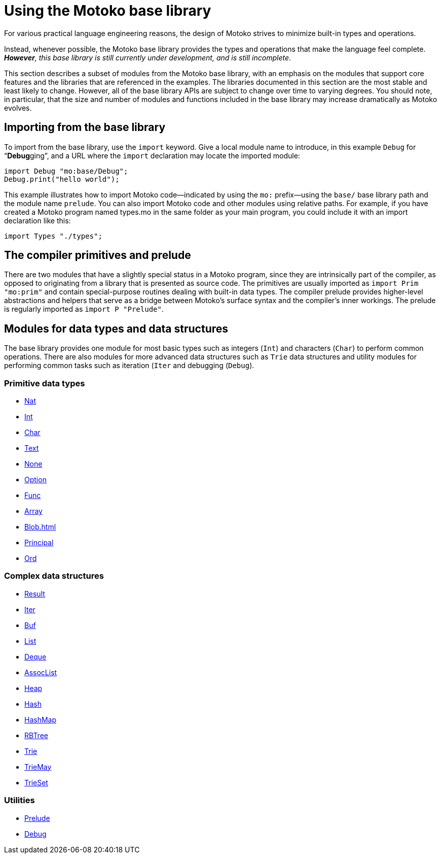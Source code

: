 = Using the {proglang} base library
:proglang: Motoko
:company-id: DFINITY

For various practical language engineering reasons, the design of {proglang} strives to minimize built-in types and operations.

Instead, whenever possible, the {proglang} base library provides the types and operations that make the language feel complete.
__**However**, this base library is still currently under development, and is still incomplete__.

This section describes a subset of modules from the {proglang} base library, with an emphasis on the modules that support core features and the libraries that are referenced in the examples.
The libraries documented in this section are the most stable and least likely to change.
However, all of the base library APIs are subject to change over time to varying degrees.
You should note, in particular, that the size and number of modules and functions included in the base library may increase dramatically as {proglang} evolves.

== Importing from the base library

To import from the base library, use the `import` keyword.
Give a local module name to introduce, in this example `Debug` for
"`**Debug**ging`", and a URL where the `import` declaration may locate
the imported module:

....
import Debug "mo:base/Debug";
Debug.print("hello world");
....

This example illustrates how to import {proglang} code—indicated by using the `mo:` prefix—using the `base/` base library path and the module name `prelude`.
You can also import {proglang} code and other modules using relative paths.
For example, if you have created a {proglang} program named types.mo in the same folder as your main program, you could include it with an import declaration like this:

....
import Types "./types";
....

[[compiler-prelude]]

== The compiler primitives and prelude

There are two modules that have a slightly special status in a {proglang} program, since they are intrinsically part of the compiler, as opposed to originating from a library that is  presented as source code. The primitives are usually imported as `import Prim "mo:prim"` and contain special-purpose routines dealing with built-in data types. The compiler prelude provides higher-level abstractions and helpers that serve as a bridge between {proglang}’s surface syntax and the compiler’s inner workings. The prelude is regularly imported as `import P "Prelude"`.

== Modules for data types and data structures

The base library provides one module for most basic types such as integers (`Int`) and characters (`Char`) to perform common operations. There are also modules for more advanced data structures such as `Trie` data structures and utility modules for performing common tasks such as iteration (`Iter` and debugging (`Debug`).

=== Primitive data types

- link:Nat{outfilesuffix}[Nat]
- link:Int{outfilesuffix}[Int]
- link:Char{outfilesuffix}[Char]
- link:Text{outfilesuffix}[Text]
- link:None{outfilesuffix}[None]
- link:Option{outfilesuffix}[Option]
- link:Func{outfilesuffix}[Func]
- link:Array{outfilesuffix}[Array]
- link:Blob{outfilesuffix}[Blob=+1]
- link:Principal{outfilesuffix}[Principal]
- link:Ord{outfilesuffix}[Ord]

=== Complex data structures

- link:Result{outfilesuffix}[Result]
- link:Iter{outfilesuffix}[Iter]
- link:Buf{outfilesuffix}[Buf]
- link:List{outfilesuffix}[List]
- link:Deque{outfilesuffix}[Deque]
- link:AssocList{outfilesuffix}[AssocList]
- link:Heap{outfilesuffix}[Heap]
- link:Hash{outfilesuffix}[Hash]
- link:HashMap{outfilesuffix}[HashMap]
- link:RBTree{outfilesuffix}[RBTree]
- link:Trie{outfilesuffix}[Trie]
- link:TrieMap{outfilesuffix}[TrieMay]
- link:TrieSet{outfilesuffix}[TrieSet]

=== Utilities

- link:Prelude{outfilesuffix}[Prelude]
- link:Debug{outfilesuffix}[Debug]
